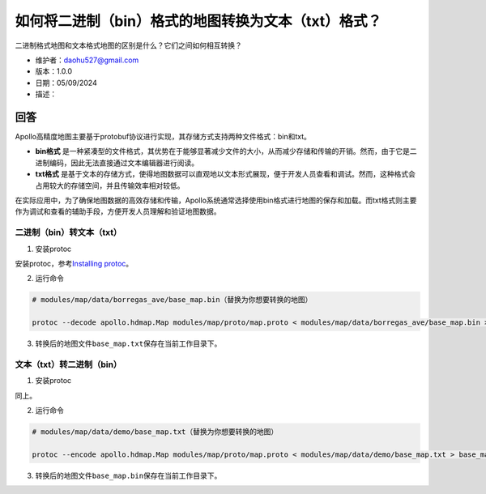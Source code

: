 如何将二进制（bin）格式的地图转换为文本（txt）格式？
====================================================

二进制格式地图和文本格式地图的区别是什么？它们之间如何相互转换？

-  维护者：\ daohu527@gmail.com
-  版本：1.0.0
-  日期：05/09/2024
-  描述：

回答
----

Apollo高精度地图主要基于protobuf协议进行实现，其存储方式支持两种文件格式：bin和txt。

-  **bin格式**
   是一种紧凑型的文件格式，其优势在于能够显著减少文件的大小，从而减少存储和传输的开销。然而，由于它是二进制编码，因此无法直接通过文本编辑器进行阅读。

-  **txt格式**
   是基于文本的存储方式，使得地图数据可以直观地以文本形式展现，便于开发人员查看和调试。然而，这种格式会占用较大的存储空间，并且传输效率相对较低。

在实际应用中，为了确保地图数据的高效存储和传输，Apollo系统通常选择使用bin格式进行地图的保存和加载。而txt格式则主要作为调试和查看的辅助手段，方便开发人员理解和验证地图数据。

二进制（bin）转文本（txt）
~~~~~~~~~~~~~~~~~~~~~~~~~~

1. 安装protoc

安装protoc，参考\ `Installing
protoc <https://google.github.io/proto-lens/installing-protoc.html>`__\ 。

2. 运行命令

.. code:: shell

   # modules/map/data/borregas_ave/base_map.bin（替换为你想要转换的地图）

   protoc --decode apollo.hdmap.Map modules/map/proto/map.proto < modules/map/data/borregas_ave/base_map.bin > base_map.txt

3. 转换后的地图文件\ ``base_map.txt``\ 保存在当前工作目录下。

文本（txt）转二进制（bin）
~~~~~~~~~~~~~~~~~~~~~~~~~~

1. 安装protoc

同上。

2. 运行命令

.. code:: shell

   # modules/map/data/demo/base_map.txt（替换为你想要转换的地图）

   protoc --encode apollo.hdmap.Map modules/map/proto/map.proto < modules/map/data/demo/base_map.txt > base_map.bin

3. 转换后的地图文件\ ``base_map.bin``\ 保存在当前工作目录下。
